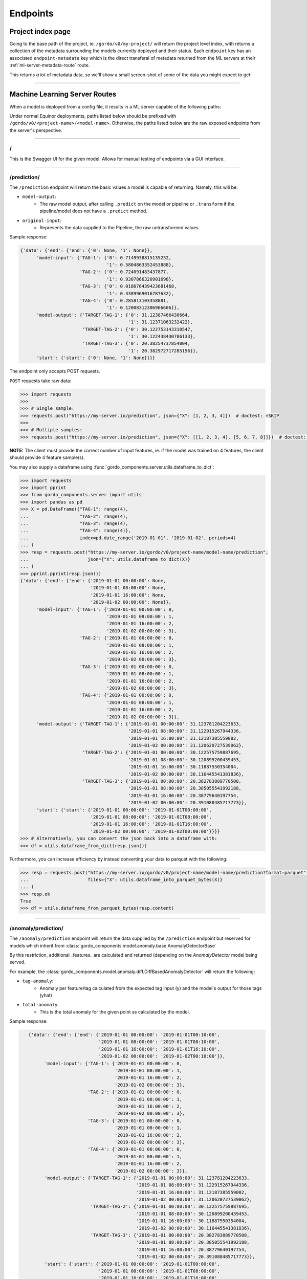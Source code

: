 Endpoints
---------

==================
Project index page
==================

Going to the base path of the project, ie. ``/gordo/v0/my-project/`` will return the
project level index, with returns a collection of the metadata surrounding the models currently deployed and their status.
Each ``endpoint`` key has an associated ``endpoint-metadata`` key which is the direct transferal of metadata returned from
the ML servers at their :ref:`ml-server-metadata-route` route.

This returns *a lot* of metadata data, so we'll show a small screen-shot of some of the data you might expect to get:

.. image:: ../_static/endpoint-metadata.png

----

==============================
Machine Learning Server Routes
==============================

When a model is deployed from a config file, it results in a ML
server capable of the following paths:

Under normal Equinor deployments, paths listed below should be prefixed with ``/gordo/v0/<project-name>/<model-name>``.
Otherwise, the paths listed below are the raw exposed endpoints from the server's perspective.

----

/
=

This is the Swagger UI for the given model. Allows for manual testing of endpoints via a GUI interface.

----

.. _prediction-endpoint:

/prediction/
============

The ``/prediction`` endpoint will return the basic values a model
is capable of returning. Namely, this will be:

- ``model-output``:
    - The raw model output, after calling ``.predict`` on the model or pipeline
      or ``.transform`` if the pipeline/model does not have a ``.predict`` method.
- ``original-input``:
    - Represents the data supplied to the Pipeline, the raw untransformed values.

Sample response:

.. code-block:: python

    {'data': {'end': {'end': {'0': None, '1': None}},
          'model-input': {'TAG-1': {'0': 0.7149938815135232,
                                    '1': 0.5804863352453888},
                          'TAG-2': {'0': 0.724091483437877,
                                    '1': 0.9307866320901698},
                          'TAG-3': {'0': 0.018676439423681468,
                                    '1': 0.3389969016787632},
                          'TAG-4': {'0': 0.285813103358881,
                                    '1': 0.12008312306966606}},
          'model-output': {'TARGET-TAG-1': {'0': 31.12387466430664,
                                            '1': 31.12371063232422},
                           'TARGET-TAG-2': {'0': 30.122753143310547,
                                            '1': 30.122438430786133},
                           'TARGET-TAG-3': {'0': 20.38254737854004,
                                            '1': 20.382972717285156}},
          'start': {'start': {'0': None, '1': None}}}}



The endpoint only accepts POST requests.

``POST`` requests take raw data:

.. code-block:: python

    >>> import requests
    >>>
    >>> # Single sample:
    >>> requests.post("https://my-server.io/prediction", json={"X": [1, 2, 3, 4]})  # doctest: +SKIP
    >>>
    >>> # Multiple samples:
    >>> requests.post("https://my-server.io/prediction", json={"X": [[1, 2, 3, 4], [5, 6, 7, 8]]})  # doctest: +SKIP

**NOTE:** The client must provide the correct number of input features, ie. if the model was trained on 4 features,
the client should provide 4 feature sample(s).

You may also supply a dataframe using :func:`gordo_components.server.utils.dataframe_to_dict`:

.. code-block:: python

    >>> import requests
    >>> import pprint
    >>> from gordo_components.server import utils
    >>> import pandas as pd
    >>> X = pd.DataFrame({"TAG-1": range(4),
    ...                   "TAG-2": range(4),
    ...                   "TAG-3": range(4),
    ...                   "TAG-4": range(4)},
    ...                   index=pd.date_range('2019-01-01', '2019-01-02', periods=4)
    ... )
    >>> resp = requests.post("https://my-server.io/gordo/v0/project-name/model-name/prediction",
    ...                      json={"X": utils.dataframe_to_dict(X)}
    ... )
    >>> pprint.pprint(resp.json())
    {'data': {'end': {'end': {'2019-01-01 00:00:00': None,
                              '2019-01-01 08:00:00': None,
                              '2019-01-01 16:00:00': None,
                              '2019-01-02 00:00:00': None}},
          'model-input': {'TAG-1': {'2019-01-01 00:00:00': 0,
                                    '2019-01-01 08:00:00': 1,
                                    '2019-01-01 16:00:00': 2,
                                    '2019-01-02 00:00:00': 3},
                          'TAG-2': {'2019-01-01 00:00:00': 0,
                                    '2019-01-01 08:00:00': 1,
                                    '2019-01-01 16:00:00': 2,
                                    '2019-01-02 00:00:00': 3},
                          'TAG-3': {'2019-01-01 00:00:00': 0,
                                    '2019-01-01 08:00:00': 1,
                                    '2019-01-01 16:00:00': 2,
                                    '2019-01-02 00:00:00': 3},
                          'TAG-4': {'2019-01-01 00:00:00': 0,
                                    '2019-01-01 08:00:00': 1,
                                    '2019-01-01 16:00:00': 2,
                                    '2019-01-02 00:00:00': 3}},
          'model-output': {'TARGET-TAG-1': {'2019-01-01 00:00:00': 31.123781204223633,
                                            '2019-01-01 08:00:00': 31.122915267944336,
                                            '2019-01-01 16:00:00': 31.12187385559082,
                                            '2019-01-02 00:00:00': 31.120620727539062},
                           'TARGET-TAG-2': {'2019-01-01 00:00:00': 30.122575759887695,
                                            '2019-01-01 08:00:00': 30.120899200439453,
                                            '2019-01-01 16:00:00': 30.11887550354004,
                                            '2019-01-02 00:00:00': 30.116445541381836},
                           'TARGET-TAG-3': {'2019-01-01 00:00:00': 20.382783889770508,
                                            '2019-01-01 08:00:00': 20.385055541992188,
                                            '2019-01-01 16:00:00': 20.38779640197754,
                                            '2019-01-02 00:00:00': 20.391088485717773}},
          'start': {'start': {'2019-01-01 00:00:00': '2019-01-01T00:00:00',
                              '2019-01-01 08:00:00': '2019-01-01T08:00:00',
                              '2019-01-01 16:00:00': '2019-01-01T16:00:00',
                              '2019-01-02 00:00:00': '2019-01-02T00:00:00'}}}}
    >>> # Alternatively, you can convert the json back into a dataframe with:
    >>> df = utils.dataframe_from_dict(resp.json())

Furthermore, you can increase efficiency by instead converting your data to parquet with the following:

.. code-block:: python

    >>> resp = requests.post("https://my-server.io/gordo/v0/project-name/model-name/prediction?format=parquet",  # <- note the '?format=parquet'
    ...                      files={"X": utils.dataframe_into_parquet_bytes(X)}
    ... )
    >>> resp.ok
    True
    >>> df = utils.dataframe_from_parquet_bytes(resp.content)


----

/anomaly/prediction/
====================

The ``/anomaly/prediction`` endpoint will return the data supplied by the ``/prediction`` endpoint
but reserved for models which inherit from :class:`gordo_components.model.anomaly.base.AnomalyDetectorBase`

By this restriction, additional _features_ are calculated and returned (depending on the `AnomalyDetector` model being served.

For example, the :class:`gordo_components.model.anomaly.diff.DiffBasedAnomalyDetector` will return the following:

- ``tag-anomaly``:
    - Anomaly per feature/tag calculated from the expected tag input (y) and the model's output for those tags (yhat)
- ``total-anomaly``:
    - This is the total anomaly for the given point as calculated by the model.

Sample response:

.. code-block:: python

    {'data': {'end': {'end': {'2019-01-01 00:00:00': '2019-01-01T00:10:00',
                              '2019-01-01 08:00:00': '2019-01-01T08:10:00',
                              '2019-01-01 16:00:00': '2019-01-01T16:10:00',
                              '2019-01-02 00:00:00': '2019-01-02T00:10:00'}},
          'model-input': {'TAG-1': {'2019-01-01 00:00:00': 0,
                                    '2019-01-01 08:00:00': 1,
                                    '2019-01-01 16:00:00': 2,
                                    '2019-01-02 00:00:00': 3},
                          'TAG-2': {'2019-01-01 00:00:00': 0,
                                    '2019-01-01 08:00:00': 1,
                                    '2019-01-01 16:00:00': 2,
                                    '2019-01-02 00:00:00': 3},
                          'TAG-3': {'2019-01-01 00:00:00': 0,
                                    '2019-01-01 08:00:00': 1,
                                    '2019-01-01 16:00:00': 2,
                                    '2019-01-02 00:00:00': 3},
                          'TAG-4': {'2019-01-01 00:00:00': 0,
                                    '2019-01-01 08:00:00': 1,
                                    '2019-01-01 16:00:00': 2,
                                    '2019-01-02 00:00:00': 3}},
          'model-output': {'TARGET-TAG-1': {'2019-01-01 00:00:00': 31.123781204223633,
                                            '2019-01-01 08:00:00': 31.122915267944336,
                                            '2019-01-01 16:00:00': 31.12187385559082,
                                            '2019-01-02 00:00:00': 31.120620727539062},
                           'TARGET-TAG-2': {'2019-01-01 00:00:00': 30.122575759887695,
                                            '2019-01-01 08:00:00': 30.120899200439453,
                                            '2019-01-01 16:00:00': 30.11887550354004,
                                            '2019-01-02 00:00:00': 30.116445541381836},
                           'TARGET-TAG-3': {'2019-01-01 00:00:00': 20.382783889770508,
                                            '2019-01-01 08:00:00': 20.385055541992188,
                                            '2019-01-01 16:00:00': 20.38779640197754,
                                            '2019-01-02 00:00:00': 20.391088485717773}},
          'start': {'start': {'2019-01-01 00:00:00': '2019-01-01T00:00:00',
                              '2019-01-01 08:00:00': '2019-01-01T08:00:00',
                              '2019-01-01 16:00:00': '2019-01-01T16:00:00',
                              '2019-01-02 00:00:00': '2019-01-02T00:00:00'}},
          'tag-anomaly': {'TARGET-TAG-1': {'2019-01-01 00:00:00': 43.9791088965509,
                                           '2019-01-01 08:00:00': 42.564846544761124,
                                           '2019-01-01 16:00:00': 41.15033623847873,
                                           '2019-01-02 00:00:00': 39.73552676971069},
                          'TARGET-TAG-2': {'2019-01-01 00:00:00': 42.73147969197182,
                                           '2019-01-01 08:00:00': 41.310514834943056,
                                           '2019-01-01 16:00:00': 39.88905753340811,
                                           '2019-01-02 00:00:00': 38.46702390945659},
                          'TARGET-TAG-3': {'2019-01-01 00:00:00': 26.2922285259887,
                                           '2019-01-01 08:00:00': 25.005235450434874,
                                           '2019-01-01 16:00:00': 23.71884761692332,
                                           '2019-01-02 00:00:00': 22.43317081979476}},
          'total-anomaly': {'total-anomaly': {'2019-01-01 00:00:00': 66.71898273252445,
                                              '2019-01-01 08:00:00': 64.37069672792737,
                                              '2019-01-01 16:00:00': 62.024759698996235,
                                              '2019-01-02 00:00:00': 59.68141393388054}}},
 'time-seconds': '0.1623'}



This endpoint accepts only ``POST`` requests.
Model requests are exactly the same as :ref:`prediction-endpoint`, but will require a ``y`` to compare the anomaly
against.

----

/download-model/
================

Returns the current model being served. Loadable via ``gordo_components.serializer.loads(downloaded_bytes)``

----

.. _ml-server-metadata-route:

/metadata/
==========

Various metadata surrounding the current model and environment.
